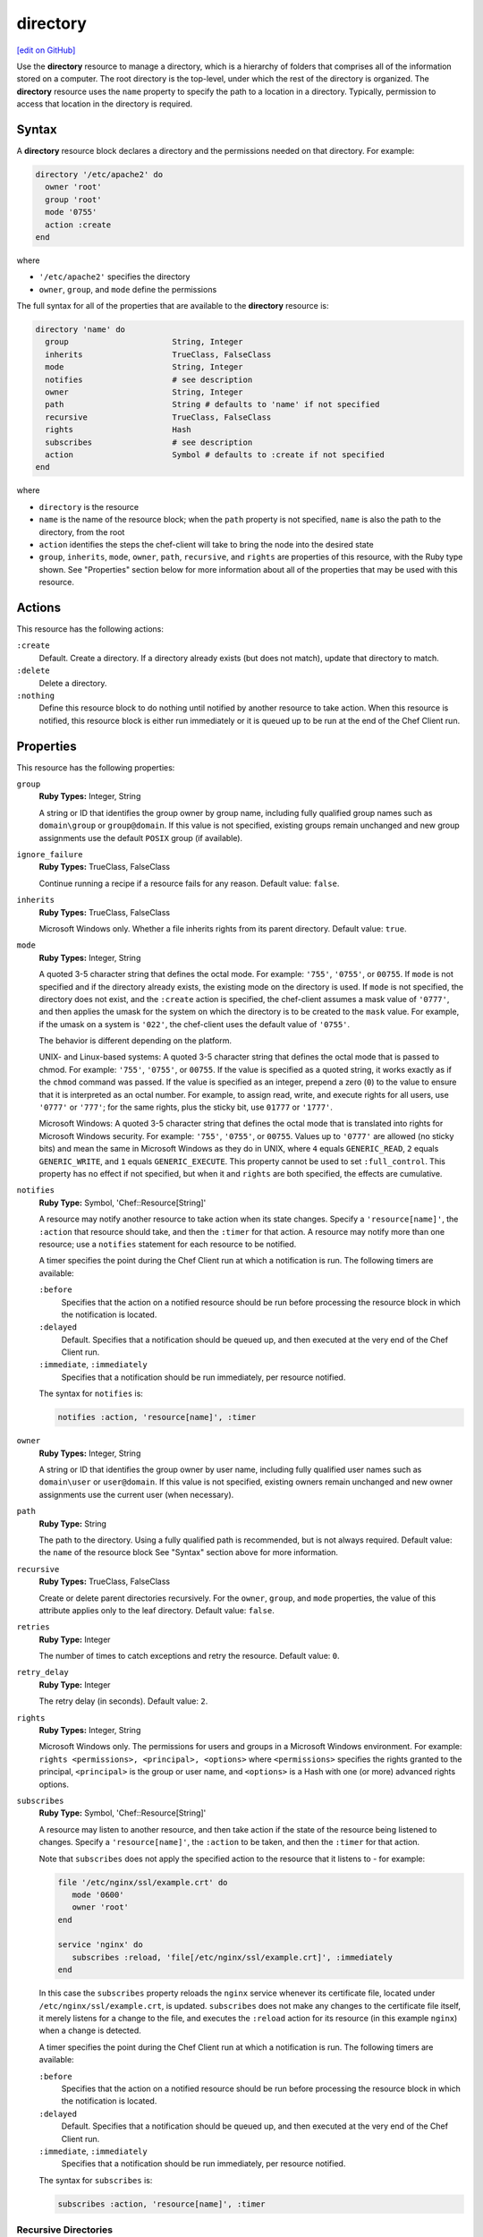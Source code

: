 =====================================================
directory
=====================================================
`[edit on GitHub] <https://github.com/chef/chef-web-docs/blob/master/chef_master/source/resource_directory.rst>`__

.. tag resource_directory_summary

Use the **directory** resource to manage a directory, which is a hierarchy of folders that comprises all of the information stored on a computer. The root directory is the top-level, under which the rest of the directory is organized. The **directory** resource uses the ``name`` property to specify the path to a location in a directory. Typically, permission to access that location in the directory is required.

.. end_tag

Syntax
=====================================================
A **directory** resource block declares a directory and the permissions needed on that directory. For example:

.. code-block:: ruby

   directory '/etc/apache2' do
     owner 'root'
     group 'root'
     mode '0755'
     action :create
   end

where

* ``'/etc/apache2'`` specifies the directory
* ``owner``, ``group``, and ``mode`` define the permissions

The full syntax for all of the properties that are available to the **directory** resource is:

.. code-block:: ruby

   directory 'name' do
     group                      String, Integer
     inherits                   TrueClass, FalseClass
     mode                       String, Integer
     notifies                   # see description
     owner                      String, Integer
     path                       String # defaults to 'name' if not specified
     recursive                  TrueClass, FalseClass
     rights                     Hash
     subscribes                 # see description
     action                     Symbol # defaults to :create if not specified
   end

where

* ``directory`` is the resource
* ``name`` is the name of the resource block; when the ``path`` property is not specified, ``name`` is also the path to the directory, from the root
* ``action`` identifies the steps the chef-client will take to bring the node into the desired state
* ``group``, ``inherits``, ``mode``, ``owner``, ``path``, ``recursive``, and ``rights`` are properties of this resource, with the Ruby type shown. See "Properties" section below for more information about all of the properties that may be used with this resource.

Actions
=====================================================
This resource has the following actions:

``:create``
   Default. Create a directory. If a directory already exists (but does not match), update that directory to match.

``:delete``
   Delete a directory.

``:nothing``
   .. tag resources_common_actions_nothing

   Define this resource block to do nothing until notified by another resource to take action. When this resource is notified, this resource block is either run immediately or it is queued up to be run at the end of the Chef Client run.

   .. end_tag

Properties
=====================================================
This resource has the following properties:

``group``
   **Ruby Types:** Integer, String

   A string or ID that identifies the group owner by group name, including fully qualified group names such as ``domain\group`` or ``group@domain``. If this value is not specified, existing groups remain unchanged and new group assignments use the default ``POSIX`` group (if available).

``ignore_failure``
   **Ruby Types:** TrueClass, FalseClass

   Continue running a recipe if a resource fails for any reason. Default value: ``false``.

``inherits``
   **Ruby Types:** TrueClass, FalseClass

   Microsoft Windows only. Whether a file inherits rights from its parent directory. Default value: ``true``.

``mode``
   **Ruby Types:** Integer, String

   A quoted 3-5 character string that defines the octal mode. For example: ``'755'``, ``'0755'``, or ``00755``. If ``mode`` is not specified and if the directory already exists, the existing mode on the directory is used. If ``mode`` is not specified, the directory does not exist, and the ``:create`` action is specified, the chef-client assumes a mask value of ``'0777'``, and then applies the umask for the system on which the directory is to be created to the ``mask`` value. For example, if the umask on a system is ``'022'``, the chef-client uses the default value of ``'0755'``.

   The behavior is different depending on the platform.

   UNIX- and Linux-based systems: A quoted 3-5 character string that defines the octal mode that is passed to chmod. For example: ``'755'``, ``'0755'``, or ``00755``. If the value is specified as a quoted string, it works exactly as if the ``chmod`` command was passed. If the value is specified as an integer, prepend a zero (``0``) to the value to ensure that it is interpreted as an octal number. For example, to assign read, write, and execute rights for all users, use ``'0777'`` or ``'777'``; for the same rights, plus the sticky bit, use ``01777`` or ``'1777'``.

   Microsoft Windows: A quoted 3-5 character string that defines the octal mode that is translated into rights for Microsoft Windows security. For example: ``'755'``, ``'0755'``, or ``00755``. Values up to ``'0777'`` are allowed (no sticky bits) and mean the same in Microsoft Windows as they do in UNIX, where ``4`` equals ``GENERIC_READ``, ``2`` equals ``GENERIC_WRITE``, and ``1`` equals ``GENERIC_EXECUTE``. This property cannot be used to set ``:full_control``. This property has no effect if not specified, but when it and ``rights`` are both specified, the effects are cumulative.

``notifies``
   **Ruby Type:** Symbol, 'Chef::Resource[String]'

   .. tag resources_common_notification_notifies

   A resource may notify another resource to take action when its state changes. Specify a ``'resource[name]'``, the ``:action`` that resource should take, and then the ``:timer`` for that action. A resource may notify more than one resource; use a ``notifies`` statement for each resource to be notified.

   .. end_tag

   .. tag resources_common_notification_timers

   A timer specifies the point during the Chef Client run at which a notification is run. The following timers are available:

   ``:before``
      Specifies that the action on a notified resource should be run before processing the resource block in which the notification is located.

   ``:delayed``
      Default. Specifies that a notification should be queued up, and then executed at the very end of the Chef Client run.

   ``:immediate``, ``:immediately``
      Specifies that a notification should be run immediately, per resource notified.

   .. end_tag

   .. tag resources_common_notification_notifies_syntax

   The syntax for ``notifies`` is:

   .. code-block:: ruby

      notifies :action, 'resource[name]', :timer

   .. end_tag

``owner``
   **Ruby Types:** Integer, String

   A string or ID that identifies the group owner by user name, including fully qualified user names such as ``domain\user`` or ``user@domain``. If this value is not specified, existing owners remain unchanged and new owner assignments use the current user (when necessary).

``path``
   **Ruby Type:** String

   The path to the directory. Using a fully qualified path is recommended, but is not always required. Default value: the ``name`` of the resource block See "Syntax" section above for more information.

``recursive``
   **Ruby Types:** TrueClass, FalseClass

   Create or delete parent directories recursively. For the ``owner``, ``group``, and ``mode`` properties, the value of this attribute applies only to the leaf directory. Default value: ``false``.

``retries``
   **Ruby Type:** Integer

   The number of times to catch exceptions and retry the resource. Default value: ``0``.

``retry_delay``
   **Ruby Type:** Integer

   The retry delay (in seconds). Default value: ``2``.

``rights``
   **Ruby Types:** Integer, String

   Microsoft Windows only. The permissions for users and groups in a Microsoft Windows environment. For example: ``rights <permissions>, <principal>, <options>`` where ``<permissions>`` specifies the rights granted to the principal, ``<principal>`` is the group or user name, and ``<options>`` is a Hash with one (or more) advanced rights options.

``subscribes``
   **Ruby Type:** Symbol, 'Chef::Resource[String]'

   .. tag resources_common_notification_subscribes

   A resource may listen to another resource, and then take action if the state of the resource being listened to changes. Specify a ``'resource[name]'``, the ``:action`` to be taken, and then the ``:timer`` for that action.

   Note that ``subscribes`` does not apply the specified action to the resource that it listens to - for example:

   .. code-block:: ruby

     file '/etc/nginx/ssl/example.crt' do
        mode '0600'
        owner 'root'
     end

     service 'nginx' do
        subscribes :reload, 'file[/etc/nginx/ssl/example.crt]', :immediately
     end

   In this case the ``subscribes`` property reloads the ``nginx`` service whenever its certificate file, located under ``/etc/nginx/ssl/example.crt``, is updated. ``subscribes`` does not make any changes to the certificate file itself, it merely listens for a change to the file, and executes the ``:reload`` action for its resource (in this example ``nginx``) when a change is detected.

   .. end_tag

   .. tag resources_common_notification_timers

   A timer specifies the point during the Chef Client run at which a notification is run. The following timers are available:

   ``:before``
      Specifies that the action on a notified resource should be run before processing the resource block in which the notification is located.

   ``:delayed``
      Default. Specifies that a notification should be queued up, and then executed at the very end of the Chef Client run.

   ``:immediate``, ``:immediately``
      Specifies that a notification should be run immediately, per resource notified.

   .. end_tag

   .. tag resources_common_notification_subscribes_syntax

   The syntax for ``subscribes`` is:

   .. code-block:: ruby

      subscribes :action, 'resource[name]', :timer

   .. end_tag

Recursive Directories
-----------------------------------------------------
The **directory** resource can be used to create directory structures, as long as each directory within that structure is created explicitly. This is because the ``recursive`` attribute only applies ``group``, ``mode``, and ``owner`` attribute values to the leaf directory.

A directory structure::

  /foo
    /bar
      /baz

The following example shows a way create a file in the ``/baz`` directory:

.. code-block:: ruby

   directory "/foo/bar/baz" do
     owner 'root'
     group 'root'
     mode '0755'
     action :create
   end

But with this example, the ``group``, ``mode``, and ``owner`` attribute values will only be applied to ``/baz``. Which is fine, if that's what you want. But most of the time, when the entire ``/foo/bar/baz`` directory structure is not there, you must be explicit about each directory. For example:

.. code-block:: ruby

   %w[ /foo /foo/bar /foo/bar/baz ].each do |path|
     directory path do
       owner 'root'
       group 'root'
       mode '0755'
     end
   end

This approach will create the correct hierarchy---``/foo``, then ``/bar`` in ``/foo``, and then ``/baz`` in ``/bar``---and also with the correct attribute values for ``group``, ``mode``, and ``owner``.

Windows File Security
-----------------------------------------------------
.. tag resources_common_windows_security

To support Microsoft Windows security, the **template**, **file**, **remote_file**, **cookbook_file**, **directory**, and **remote_directory** resources support the use of inheritance and access control lists (ACLs) within recipes.

.. end_tag

**Access Control Lists (ACLs)**

.. tag resources_common_windows_security_acl

The ``rights`` property can be used in a recipe to manage access control lists (ACLs), which allow permissions to be given to multiple users and groups. Use the ``rights`` property can be used as many times as necessary; the chef-client will apply them to the file or directory as required. The syntax for the ``rights`` property is as follows:

.. code-block:: ruby

   rights permission, principal, option_type => value

where

``permission``
   Use to specify which rights are granted to the ``principal``. The possible values are: ``:read``, ``:write``, ``read_execute``, ``:modify``, and ``:full_control``.

   These permissions are cumulative. If ``:write`` is specified, then it includes ``:read``. If ``:full_control`` is specified, then it includes both ``:write`` and ``:read``.

   (For those who know the Microsoft Windows API: ``:read`` corresponds to ``GENERIC_READ``; ``:write`` corresponds to ``GENERIC_WRITE``; ``:read_execute`` corresponds to ``GENERIC_READ`` and ``GENERIC_EXECUTE``; ``:modify`` corresponds to ``GENERIC_WRITE``, ``GENERIC_READ``, ``GENERIC_EXECUTE``, and ``DELETE``; ``:full_control`` corresponds to ``GENERIC_ALL``, which allows a user to change the owner and other metadata about a file.)

``principal``
   Use to specify a group or user name. This is identical to what is entered in the login box for Microsoft Windows, such as ``user_name``, ``domain\user_name``, or ``user_name@fully_qualified_domain_name``. The chef-client does not need to know if a principal is a user or a group.

``option_type``
   A hash that contains advanced rights options. For example, the rights to a directory that only applies to the first level of children might look something like: ``rights :write, 'domain\group_name', :one_level_deep => true``. Possible option types:

   .. list-table::
      :widths: 60 420
      :header-rows: 1

      * - Option Type
        - Description
      * - ``:applies_to_children``
        - Specify how permissions are applied to children. Possible values: ``true`` to inherit both child directories and files;  ``false`` to not inherit any child directories or files; ``:containers_only`` to inherit only child directories (and not files); ``:objects_only`` to recursively inherit files (and not child directories).
      * - ``:applies_to_self``
        - Indicates whether a permission is applied to the parent directory. Possible values: ``true`` to apply to the parent directory or file and its children; ``false`` to not apply only to child directories and files.
      * - ``:one_level_deep``
        - Indicates the depth to which permissions will be applied. Possible values: ``true`` to apply only to the first level of children; ``false`` to apply to all children.

For example:

.. code-block:: ruby

   resource 'x.txt' do
     rights :read, 'Everyone'
     rights :write, 'domain\group'
     rights :full_control, 'group_name_or_user_name'
     rights :full_control, 'user_name', :applies_to_children => true
   end

or:

.. code-block:: ruby

    rights :read, ['Administrators','Everyone']
    rights :full_control, 'Users', :applies_to_children => true
    rights :write, 'Sally', :applies_to_children => :containers_only, :applies_to_self => false, :one_level_deep => true

Some other important things to know when using the ``rights`` attribute:

* Only inherited rights remain. All existing explicit rights on the object are removed and replaced.
* If rights are not specified, nothing will be changed. The chef-client does not clear out the rights on a file or directory if rights are not specified.
* Changing inherited rights can be expensive. Microsoft Windows will propagate rights to all children recursively due to inheritance. This is a normal aspect of Microsoft Windows, so consider the frequency with which this type of action is necessary and take steps to control this type of action if performance is the primary consideration.

Use the ``deny_rights`` property to deny specific rights to specific users. The ordering is independent of using the ``rights`` property. For example, it doesn't matter if rights are granted to everyone is placed before or after ``deny_rights :read, ['Julian', 'Lewis']``, both Julian and Lewis will be unable to read the document. For example:

.. code-block:: ruby

   resource 'x.txt' do
     rights :read, 'Everyone'
     rights :write, 'domain\group'
     rights :full_control, 'group_name_or_user_name'
     rights :full_control, 'user_name', :applies_to_children => true
     deny_rights :read, ['Julian', 'Lewis']
   end

or:

.. code-block:: ruby

   deny_rights :full_control, ['Sally']

.. end_tag

**Inheritance**

.. tag resources_common_windows_security_inherits

By default, a file or directory inherits rights from its parent directory. Most of the time this is the preferred behavior, but sometimes it may be necessary to take steps to more specifically control rights. The ``inherits`` property can be used to specifically tell the chef-client to apply (or not apply) inherited rights from its parent directory.

For example, the following example specifies the rights for a directory:

.. code-block:: ruby

   directory 'C:\mordor' do
     rights :read, 'MORDOR\Minions'
     rights :full_control, 'MORDOR\Sauron'
   end

and then the following example specifies how to use inheritance to deny access to the child directory:

.. code-block:: ruby

   directory 'C:\mordor\mount_doom' do
     rights :full_control, 'MORDOR\Sauron'
     inherits false # Sauron is the only person who should have any sort of access
   end

If the ``deny_rights`` permission were to be used instead, something could slip through unless all users and groups were denied.

Another example also shows how to specify rights for a directory:

.. code-block:: ruby

   directory 'C:\mordor' do
     rights :read, 'MORDOR\Minions'
     rights :full_control, 'MORDOR\Sauron'
     rights :write, 'SHIRE\Frodo' # Who put that there I didn't put that there
   end

but then not use the ``inherits`` property to deny those rights on a child directory:

.. code-block:: ruby

   directory 'C:\mordor\mount_doom' do
     deny_rights :read, 'MORDOR\Minions' # Oops, not specific enough
   end

Because the ``inherits`` property is not specified, the chef-client will default it to ``true``, which will ensure that security settings for existing files remain unchanged.

.. end_tag

Examples
=====================================================
The following examples demonstrate various approaches for using resources in recipes. If you want to see examples of how Chef uses resources in recipes, take a closer look at the cookbooks that Chef authors and maintains: https://github.com/chef-cookbooks.

**Create a directory**

.. tag resource_directory_create

.. To create a directory:

.. code-block:: ruby

   directory '/tmp/something' do
     owner 'root'
     group 'root'
     mode '0755'
     action :create
   end

.. end_tag

**Create a directory in Microsoft Windows**

.. tag resource_directory_create_in_windows

.. To create a directory in Microsoft Windows:

.. code-block:: ruby

   directory "C:\\tmp\\something.txt" do
     rights :full_control, "DOMAIN\\User"
     inherits false
     action :create
   end

or:

.. code-block:: ruby

   directory 'C:\tmp\something.txt' do
     rights :full_control, 'DOMAIN\User'
     inherits false
     action :create
   end

.. note:: The difference between the two previous examples is the single- versus double-quoted strings, where if the double quotes are used, the backslash character (``\``) must be escaped using the Ruby escape character (which is a backslash).

.. end_tag

**Create a directory recursively**

.. tag resource_directory_create_recursively

.. To create a directory recursively:

.. code-block:: ruby

   %w{dir1 dir2 dir3}.each do |dir|
     directory "/tmp/mydirs/#{dir}" do
       mode '0755'
       owner 'root'
       group 'root'
       action :create
       recursive true
     end
   end

.. end_tag

**Delete a directory**

.. tag resource_directory_delete

.. To delete a directory:

.. code-block:: ruby

   directory '/tmp/something' do
     recursive true
     action :delete
   end

.. end_tag

**Set directory permissions using a variable**

.. tag resource_directory_set_permissions_with_variable

The following example shows how read/write/execute permissions can be set using a variable named ``user_home``, and then for owners and groups on any matching node:

.. code-block:: ruby

   user_home = "/#{node[:matching_node][:user]}"

   directory user_home do
     owner 'node[:matching_node][:user]'
     group 'node[:matching_node][:group]'
     mode '0755'
     action :create
   end

where ``matching_node`` represents a type of node. For example, if the ``user_home`` variable specified ``{node[:nginx]...}``, a recipe might look similar to:

.. code-block:: ruby

   user_home = "/#{node[:nginx][:user]}"

   directory user_home do
     owner 'node[:nginx][:user]'
     group 'node[:nginx][:group]'
     mode '0755'
     action :create
   end

.. end_tag

**Set directory permissions for a specific type of node**

.. tag resource_directory_set_permissions_for_specific_node

The following example shows how permissions can be set for the ``/certificates`` directory on any node that is running Nginx. In this example, permissions are being set for the ``owner`` and ``group`` properties as ``root``, and then read/write permissions are granted to the root.

.. code-block:: ruby

   directory "#{node[:nginx][:dir]}/shared/certificates" do
     owner 'root'
     group 'root'
     mode '0755'
     recursive true
   end

.. end_tag

**Reload the configuration**

.. tag resource_ruby_block_reload_configuration

The following example shows how to reload the configuration of a chef-client using the **remote_file** resource to:

* using an if statement to check whether the plugins on a node are the latest versions
* identify the location from which Ohai plugins are stored
* using the ``notifies`` property and a **ruby_block** resource to trigger an update (if required) and to then reload the client.rb file.

.. code-block:: ruby

   directory 'node[:ohai][:plugin_path]' do
     owner 'chef'
     recursive true
   end

   ruby_block 'reload_config' do
     block do
       Chef::Config.from_file('/etc/chef/client.rb')
     end
     action :nothing
   end

   if node[:ohai].key?(:plugins)
     node[:ohai][:plugins].each do |plugin|
       remote_file node[:ohai][:plugin_path] +"/#{plugin}" do
         source plugin
         owner 'chef'
		 notifies :run, 'ruby_block[reload_config]', :immediately
       end
     end
   end

.. end_tag

**Manage dotfiles**

.. tag resource_directory_manage_dotfiles

The following example shows using the **directory** and **cookbook_file** resources to manage dotfiles. The dotfiles are defined by a JSON data structure similar to:

.. code-block:: javascript

   "files": {
     ".zshrc": {
       "mode": '0755',
       "source": "dot-zshrc"
       },
     ".bashrc": {
       "mode": '0755',
       "source": "dot-bashrc"
        },
     ".bash_profile": {
       "mode": '0755',
       "source": "dot-bash_profile"
       },
     }

and then the following resources manage the dotfiles:

.. code-block:: ruby

   if u.has_key?('files')
     u['files'].each do |filename, file_data|

     directory "#{home_dir}/#{File.dirname(filename)}" do
       recursive true
       mode '0755'
     end if file_data['subdir']

     cookbook_file "#{home_dir}/#{filename}" do
       source "#{u['id']}/#{file_data['source']}"
       owner 'u['id']'
       group 'group_id'
       mode 'file_data['mode']'
       ignore_failure true
       backup 0
     end
   end

.. end_tag

